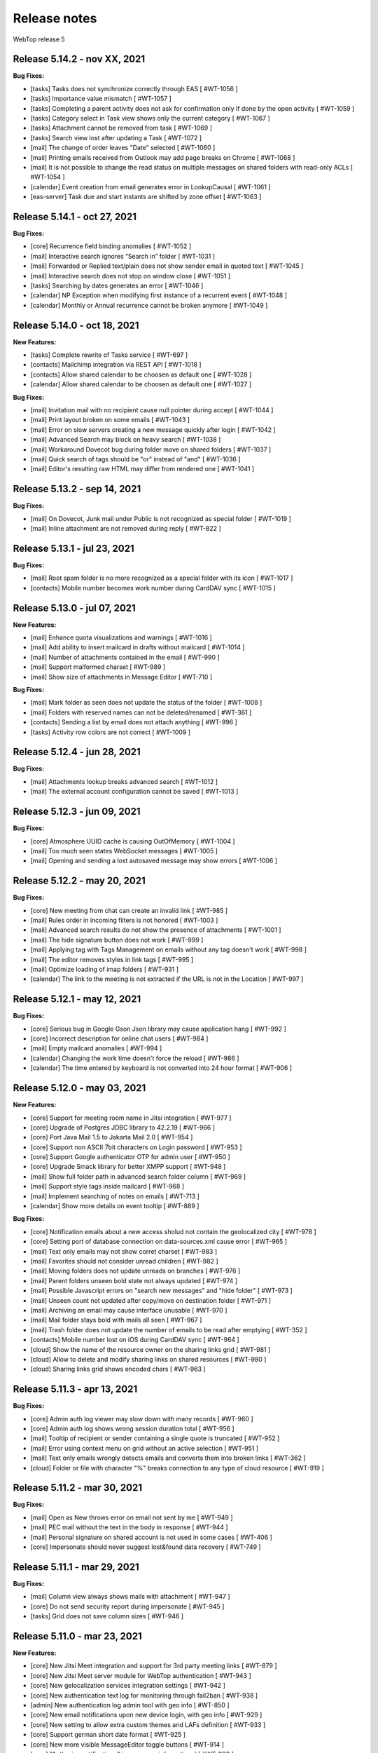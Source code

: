 =============
Release notes
=============

WebTop release 5

Release 5.14.2 - nov XX, 2021
-----------------------------

**Bug Fixes:**

- [tasks] Tasks does not synchronize correctly through EAS [ #WT-1056 ]
- [tasks] Importance value mismatch [ #WT-1057 ]
- [tasks] Completing a parent activity does not ask for confirmation only if done by the open activity [ #WT-1059 ]
- [tasks] Category select in Task view shows only the current category [ #WT-1067 ]
- [tasks] Attachment cannot be removed from task [ #WT-1069 ]
- [tasks] Search view lost after updating a Task [ #WT-1072 ]
- [mail] The change of order leaves "Date" selected [ #WT-1060 ]
- [mail] Printing emails received from Outlook may add page breaks on Chrome [ #WT-1068 ]
- [mail] It is not possible to change the read status on multiple messages on shared folders with read-only ACLs [ #WT-1054 ]
- [calendar] Event creation from email generates error in LookupCausal [ #WT-1061 ]
- [eas-server] Task due and start instants are shifted by zone offset [ #WT-1063 ]

Release 5.14.1 - oct 27, 2021
-----------------------------

**Bug Fixes:**

- [core] Recurrence field binding anomalies [ #WT-1052 ]
- [mail] Interactive search ignores “Search in” folder [ #WT-1031 ]
- [mail] Forwarded or Replied text/plain does not show sender email in quoted text [ #WT-1045 ]
- [mail] Interactive search does not stop on window close [ #WT-1051 ]
- [tasks] Searching by dates generates an error [ #WT-1046 ]
- [calendar] NP Exception when modifying first instance of a recurrent event [ #WT-1048 ]
- [calendar] Monthly or Annual recurrence cannot be broken anymore [ #WT-1049 ]

Release 5.14.0 - oct 18, 2021
-----------------------------

**New Features:**

- [tasks] Complete rewrite of Tasks service [ #WT-697 ]
- [contacts] Mailchimp integration via REST API [ #WT-1018 ]
- [contacts] Allow shared calendar to be choosen as default one [ #WT-1028 ]
- [calendar] Allow shared calendar to be choosen as default one [ #WT-1027 ]

**Bug Fixes:**

- [mail] Invitation mail with no recipient cause null pointer during accept [ #WT-1044 ]
- [mail] Print layout broken on some emails [ #WT-1043 ]
- [mail] Error on slow servers creating a new message quickly after login [ #WT-1042 ]
- [mail] Advanced Search may block on heavy search [ #WT-1038 ]
- [mail] Workaround Dovecot bug during folder move on shared folders [ #WT-1037 ]
- [mail] Quick search of tags should be "or" instead of "and" [ #WT-1036 ]
- [mail] Editor's resulting raw HTML may differ from rendered one [ #WT-1041 ]

Release 5.13.2 - sep 14, 2021
-----------------------------

**Bug Fixes:**

- [mail] On Dovecot, Junk mail under Public is not recognized as special folder [ #WT-1019 ]
- [mail] Inline attachment are not removed during reply [ #WT-822 ]

Release 5.13.1 - jul 23, 2021
-----------------------------

**Bug Fixes:**

- [mail] Root spam folder is no more recognized as a special folder with its icon [ #WT-1017 ]
- [contacts] Mobile number becomes work number during CardDAV sync [ #WT-1015 ]

Release 5.13.0 - jul 07, 2021
-----------------------------

**New Features:**

- [mail] Enhance quota visualizations and warnings [ #WT-1016 ]
- [mail] Add ability to insert mailcard in drafts without mailcard [ #WT-1014 ]
- [mail] Number of attachments contained in the email [ #WT-990 ]
- [mail] Support malformed charset [ #WT-989 ]
- [mail] Show size of attachments in Message Editor [ #WT-710 ]

**Bug Fixes:**

- [mail] Mark folder as seen does not update the status of the folder [ #WT-1008 ]
- [mail] Folders with reserved names can not be deleted/renamed [ #WT-361 ]
- [contacts] Sending a list by email does not attach anything [ #WT-996 ]
- [tasks] Activity row colors are not correct [ #WT-1009 ]

Release 5.12.4 - jun 28, 2021
-----------------------------

**Bug Fixes:**

- [mail] Attachments lookup breaks advanced search [ #WT-1012 ]
- [mail] The external account configuration cannot be saved [ #WT-1013 ]

Release 5.12.3 - jun 09, 2021
-----------------------------

**Bug Fixes:**

- [core] Atmosphere UUID cache is causing OutOfMemory [ #WT-1004 ]
- [mail] Too much seen states WebSocket messages [ #WT-1005 ]
- [mail] Opening and sending a lost autosaved message may show errors [ #WT-1006 ]

Release 5.12.2 - may 20, 2021
-----------------------------

**Bug Fixes:**

- [core] New meeting from chat can create an invalid link [ #WT-985 ]
- [mail] Rules order in incoming filters is not honored [ #WT-1003 ]
- [mail] Advanced search results do not show the presence of attachments [ #WT-1001 ]
- [mail] The hide signature button does not work [ #WT-999 ]
- [mail] Applying tag with Tags Management on emails without any tag doesn't work [ #WT-998 ]
- [mail] The editor removes styles in link tags [ #WT-995 ]
- [mail] Optimize loading of imap folders [ #WT-931 ]
- [calendar] The link to the meeting is not extracted if the URL is not in the Location [ #WT-997 ]

Release 5.12.1 - may 12, 2021
-----------------------------

**Bug Fixes:**

- [core] Serious bug in Google Gson Json library may cause application hang [ #WT-992 ]
- [core] Incorrect description for online chat users [ #WT-984 ]
- [mail] Empty mailcard anomalies [ #WT-994 ]
- [calendar] Changing the work time doesn't force the reload [ #WT-986 ]
- [calendar] The time entered by keyboard is not converted into 24 hour format [ #WT-906 ]

Release 5.12.0 - may 03, 2021
-----------------------------

**New Features:**

- [core] Support for meeting room name in Jitsi integration [ #WT-977 ]
- [core] Upgrade of Postgres JDBC library to 42.2.19 [ #WT-966 ]
- [core] Port Java Mail 1.5 to Jakarta Mail 2.0 [ #WT-954 ]
- [core] Support non ASCII 7bit characters on Login password [ #WT-953 ]
- [core] Support Google authenticator OTP for admin user [ #WT-950 ]
- [core] Upgrade Smack library for better XMPP support [ #WT-948 ]
- [mail] Show full folder path in advanced search folder column [ #WT-969 ]
- [mail] Support style tags inside mailcard [ #WT-968 ]
- [mail] Implement searching of notes on emails [ #WT-713 ]
- [calendar] Show more details on event tooltip [ #WT-889 ]

**Bug Fixes:**

- [core] Notification emails about a new access sholud not contain the geolocalized city [ #WT-978 ]
- [core] Setting port of database connection on data-sources.xml cause error [ #WT-965 ]
- [mail] Text only emails may not show corret charset [ #WT-983 ]
- [mail] Favorites should not consider unread children [ #WT-982 ]
- [mail] Moving folders does not update unreads on branches [ #WT-976 ]
- [mail] Parent folders unseen bold state not always updated [ #WT-974 ]
- [mail] Possible Javascript errors on "search new messages" and "hide folder" [ #WT-973 ]
- [mail] Unseen count not updated after copy/move on destination folder [ #WT-971 ]
- [mail] Archiving an email may cause interface unusable [ #WT-970 ]
- [mail] Mail folder stays bold with mails all seen [ #WT-967 ]
- [mail] Trash folder does not update the number of emails to be read after emptying [ #WT-352 ]
- [contacts] Mobile number lost on iOS during CardDAV sync [ #WT-964 ]
- [cloud] Show the name of the resource owner on the sharing links grid [ #WT-981 ]
- [cloud] Allow to delete and modify sharing links on shared resources [ #WT-980 ]
- [cloud] Sharing links grid shows encoded chars [ #WT-963 ]

Release 5.11.3 - apr 13, 2021
-----------------------------

**Bug Fixes:**

- [core] Admin auth log viewer may slow down with many records [ #WT-960 ]
- [core] Admin auth log shows wrong session duration total [ #WT-956 ]
- [mail] Tooltip of recipient or sender containing a single quote is truncated [ #WT-952 ]
- [mail] Error using context menu on grid without an active selection [ #WT-951 ]
- [mail] Text only emails wrongly detects emails and converts them into broken links [ #WT-362 ]
- [cloud] Folder or file with character "%" breaks connection to any type of cloud resource [ #WT-919 ]

Release 5.11.2 - mar 30, 2021
-----------------------------

**Bug Fixes:**

- [mail] Open as New throws error on email not sent by me [ #WT-949 ]
- [mail] PEC mail without the text in the body in response [ #WT-944 ]
- [mail] Personal signature on shared account is not used in some cases [ #WT-406 ]
- [core] Impersonate should never suggest lost&found data recovery [ #WT-749 ]

Release 5.11.1 - mar 29, 2021
-----------------------------

**Bug Fixes:**

- [mail] Column view always shows mails with attachment [ #WT-947 ]
- [core] Do not send security report during impersonate [ #WT-945 ]
- [tasks] Grid does not save column sizes [ #WT-946 ]

Release 5.11.0 - mar 23, 2021
-----------------------------

**New Features:**

- [core] New Jitsi Meet integration and support for 3rd party meeting links [ #WT-879 ]
- [core] New Jitsi Meet server module for WebTop authentication [ #WT-943 ]
- [core] New gelocalization services integration settings [ #WT-942 ]
- [core] New authentication text log for monitoring through fail2ban [ #WT-938 ]
- [admin] New authentication log admin tool with geo info [ #WT-850 ]
- [core] New email notifications upon new device login, with geo info [ #WT-929 ]
- [core] New setting to allow extra custom themes and LAFs definition [ #WT-933 ]
- [core] Support german short date format [ #WT-925 ]
- [core] New more visible MessageEditor toggle buttons [ #WT-914 ]
- [core] "Authorize notifications" is now more informational [ #WT-908 ]
- [core] New password policy options for WebTop managed domains [ #WT-898 ]
- [core] OTP mail template is now more responsive [ #WT-887 ]
- [calendar] New user setting to set grid increment to 15 minutes [ #WT-888 ]
- [mail] Grid JSON normalization for forthcoming ExtJS upgrade [ #WT-839 ]
- [mail] New better auto height of images on message view [ #WT-937 ]
- [contacts] New facility for import debugging [ #WT-909 ]

Release 5.10.5 - mar 09, 2021
-----------------------------

**Bug Fixes:**

- [core] TinyMCE html editor upgrade, to solve known issues [ #WT-939 ]
- [mail] In-mail long links are not word-wrapped properly [ #WT-936 ]

Release 5.10.4 - feb 25, 2021
-----------------------------

**Bug Fixes:**

- [mail] Mail badly packaged by an old client may not show text during forward [ #WT-923 ]
- [mail] Support old content type "application/x-pkcs7-signature" [ #WT-924 ]
- [mail] Focus sometimes is not in the right field when opening new message [ #WT-924 ]
- [mail] A forwarded email from a GMail email with attached images, may not show the attach icon [ #WT-928 ]
- [calendar] Organizer is overwritten [ #WT-927 ]

Release 5.10.3 - feb 18, 2021
-----------------------------

**Bug Fixes:**

- [mail] Workaround bugged parts with missing encoding also during forward or reply [ #WT-911 ]
- [mail] Forwarding an email with attached eml multiplies attached files [ #WT-915 ]
- [mail] Sent message's mailcard does not reflect choosen identity [ #WT-916 ]
- [mail] Links on email views always have same target tab/window [ #WT-917 ]
- [mail] Opening and saving draft from live autosaved copy may cause a JavaMail bug to delete wrong draft [ #WT-922 ]

Release 5.10.2 - feb 02, 2021
-----------------------------

**Bug Fixes:**

- [mail] Missing default folder in settings causes problems to mail interface [ #WT-907 ]
- [mail] Mailcards linked to personal identities do not show the values of the variables [ #WT-904 ]
- [mail] Forwarding text only message may contain missing text parts [ #WT-901 ]
- [mail] PEC message not set as seen when opened [ #WT-885 ]
- [mail] Shrinking width of browser horizontally may let grid disappear giving all space to message view [ #WT-863 ]
- [mail] Character encoding of text parts is not always correct [ #WT-841 ]
- [cloud] Unable to download files from cloud public folder link [ #WT-905 ]

Release 5.10.1 - jan 25, 2021
-----------------------------

**Bug Fixes:**

- [core] Page is not reloaded after personal info changes [ #WT-834 ]
- [core] Access via OTP returns blank page under some conditions [ #WT-796 ]
- [core] Zip attachment causes "BAD HEADER SECTION" [ #WT-886 ]
- [calendar] Missing some recurring instances in weekly view [ #WT-876 ]
- [calendar] Missing background colors on events cell [ #WT-844 ]
- [calendar] Shared calendars are not sorted by calendar name [ #WT-890 ]
- [contacts] Shared categories are not sorted by name [ #WT-891 ]
- [mail] It is not possible to save identity mailcards via admin panel [ #WT-903 ]
- [mail] Searching for recipients does not in clude cc or ccn [ #WT-894 ]
- [mail] Recipients with displayname containing apices in the middle are wrongly broken generating an additional wrong recipient [ #WT-902 ]
- [mail] In the event of problem saving on shared accounts, the mail is sent but is not saved anywhere [ #WT-900 ]
- [mail] An empty mailcard is not switched by changing identity [ #WT-899 ]
- [mail] Missing label on Save All button [ #WT-897 ]
- [mail] Incorrect labels management on tag menus [ #WT-896 ]

Release 5.10.0 - dec 15, 2020
-----------------------------

**New Features:**

- [core] Bump commons-configuration dependency [ #WT-849 ]
- [core] Complete logging management allowing overrides [ #WT-847 ]
- [core] New HTML Editor [ #WT-724 ]
- [core] Add setting to disable the automatic search for internal users mail [ #WT-884 ]
- [mail] Don't show empty rectangles without mailcards [ #WT-785 ]
- [mail] Menu are not responsive [ #WT-820 ]
- [mail] Add user option to always show time on email grid as well [ #WT-877 ]
- [cloud] QR code generation on a link folder is not supported [ #WT-878 ]

Release 5.9.5 - nov 19, 2020
----------------------------

**Bug Fixes:**

- [cloud] Error accessing Nextcloud resources [ #WT-629 ]
- [cloud] cloud service not initialized for usernames that contain the _ character [ #WT-852 ]
- [mail] Mails containing tables with height 100% may not be correctly displayed [ #WT-857 ]
- [mail] Compose: generic error on UI after some time [ #WT-859 ]
- [mail] Sending scheduled mail from shared accounts does not work [ #WT-860 ]
- [mail] Mails with inline text or html content shows attachment icon [ #WT-861 ]
- [mail] Eml attachements may cause broken headers on rspamd [ #WT-864 ]
- [mail] Forwarded message should containt reference headers as for replies [ #WT-865 ]
- [mail] The text/plain part of an html email may have missing content [ #WT-866 ]
- [mail] Message send should support ajax special timeout [ #WT-867 ]
- [mail] Long ajax timeout for possibly long operations [ #WT-869 ]
- [calendar] Adding a calendar on a shared resource is not shown after save [ #WT-870 ]
- [contacts] Adding a category on a shared resource is not shown after save [ #WT-871 ]
- [tasks] Adding a category on a shared resource is not shown after save [ #WT-872 ]
- [mail] Shift+delete should delete an email permanently [ #WT-873 ]
- [mail] Dragging from shared special folders to main account special folders keeps mails in shared account [ #WT-875 ]

Release 5.9.4 - oct 08, 2020
----------------------------

**Bug Fixes:**

- [core] Blank page shown on public areas [ #WT-846 ]
- [core] Missing unicode equivalents in .properties i18n files [ #WT-843 ]
- [core] Custom fields visibility limit not satisfied [ #WT-848 ]
- [mail] Missing support to sieve impersonate (no vmail) [ #WT-845 ]

Release 5.9.3 - sep 15, 2020
----------------------------

**Bug Fixes:**

- [core] Custom login image broken if FQDN for auth differs from the one used to reach webapp [ #WT-832 ]
- [core] Massive notification of autosave data [ #WT-842 ]
- [mail] After login some tree folders cannot be opened [ #WT-374 ]
- [mail] Do not save contact lists in automatic recipients [ #WT-290 ]
- [mail] Special folders should show unseen states [ #WT-840 ]
- [mail] Sending mail to a list does not work if the name contains the character ":" [ #WT-838 ]
- [contacts] Never allow use of logically deleted lists [ #WT-581 ]
- [calendar] Invitation mail is not sent to any invitee [ #WT-835 ]

Release 5.9.2 - sep 01, 2020
----------------------------

**Bug Fixes:**

- [mail] Flags label are not valued in advanced search [ #WT-805 ]
- [mail] Downloading attachments in zip format does not open on OSX [ #WT-811 ]
- [mail] The print preview of an email does not open [ #WT-814 ]
- [mail] False positive word detection attached in text-only mode [ #WT-815 ]
- [mail] Advanced search with multiple condition returns an unexpected result [ #WT-821 ]
- [mail] Unencoded labels in the audit window [ #WT-830 ]
- [calendar] Click + CTRL on event hides changes to the text [ #WT-762 ]
- [calendar] Deleting recurrence events cause errors [ #WT-806 ]

Release 5.9.1 - aug 10, 2020
----------------------------

**Bug Fixes:**

- [core] Existing labels duplicated on first login post upgrade [ #WT-823 ]
- [core] Custom login image is no longer displayed [ #WT-824 ]
- [core] Unable to delete private tag [ #WT-825 ]
- [mail] Advanced options sometimes breaks UI [ #WT-826 ]
- [mail] Special folders unseen count not always honouring unchecked "search new messages" [ #WT-828 ]

Release 5.9.0 - jul 30, 2020
----------------------------

**New Features:**

- [core] Display confirmation message on close (browse/tab) [ #WT-23 ]
- [core] Implement tags [ #WT-693 ]
- [core] Implement custom fields [ #WT-31 ]
- [core] Calendar: provide a better layout logic [ #WT-680 ]
- [core] All notified reminders should all be selected [ #WT-476 ]
- [core] Provide wider color palette [ #WT-780 ]
- [core] Simplify management deprecating core-db project [ #WT-46 ]
- [contacts] Move grouping "Contact list" in the multiple search window [ #WT-801 ]
- [mail] Reactivate external imap accounts [ #WT-698 ]
- [mail] Special folders unseen count management [ #WT-214 ]

**Bug Fixes:**

- [core] Push messages are lost when user session is not active [ #WT-777 ]

Release 5.8.5 - may 27, 2020
----------------------------

**New Features:**

- [cloud] Generate, print or save the QR Code to share a file in few clicks [ #WT-799 ]
- [cloud] When uploading same file, manage overwrite or rename [ #WT-803 ]

**Bug Fixes:**

- [core] Unable to start subsequent parallel deployed webapp for clash of new joda time JVM system properties [ #WT-800 ]

Release 5.8.4 - may 08, 2020
----------------------------

**Bug Fixes:**

- [mail] Receipt email user language not honoured [ #WT-407 ]
- [mail] Message view with large images should try to layout without scrollbars [ #WT-794 ]
- [mail] Invite email with description containing links (e.g. MS Teams) may not work [ #WT-784 ]
- [mail] Error after logging in with favorite folders linked to shared accounts [ #WT-783 ]
- [mail] Sorting by state loses sorting by date in some cases [ #WT-778 ]
- [mail] Missing label in a field for advanced search [ #WT-744 ]
- [mail] False deletion of a subfolder of a public folder [ #WT-382 ]
- [mail] The ">" character in the Display name generates an error [ #WT-261 ]
- [mail] With the plain text the focus always ends at the end of the text [ #WT-256 ]
- [mail] The dots at the bottom of the list of recipients do not expand the list [ #WT-252 ]
- [mail] Ldap/AD auth should allow for imap/smtp authentication without domain [ #WT-790 ]
- [mail] Possible bug with imap backends not supporting combining diacritical marks in file names [ #WT-793 ]
- [calendar] Accepted invitation does not create event on the default calendar [ #WT-767 ]
- [calendar] Breaking the 1st instance of recurring event generates an UI error [ #WT-520 ]
- [contacts] Missing DisplayName in contacts import [ #WT-792 ]
- [contacts] The value entered in the company field is not saved [ #WT-789 ]
- [tasks] Missing icon in home page tasks summary [ #WT-782 ]
- [cloud] Single file download via link creates an incorrect file [ #WT-764 ]

Release 5.8.3 - mar 09, 2020
----------------------------

**Bug Fixes:**

- [mail] Attach words detection may get false positive during reply [ #WT-776 ]
- [mail] Mail with attachments misplaced in multipart/alternative are not showed [ #WT-774 ]
- [mail] Regression: failed to send mail with images resized in the mailcard [ #WT-773 ]
- [mail] Sharing the root does not show previous shares [ #WT-760 ]

Release 5.8.2 - mar 04, 2020
----------------------------

**Bug Fixes:**

- [mail] Mails with preformatted text do not print correctly [ #WT-757 ]
- [mail] View of message with large images does not show scrollbar [ #WT-758 ]
- [mail] Use mailcard button fails when signature disabled on reply [ #WT-759 ]
- [mail] Cannot send email in old browsers on old systems [ #WT-768 ]
- [mail] View-option for flagged emails should list messages in ASC order [ #WT-768 ]
- [mail] Avoid sending receipts multiple times [ #WT-771 ]
- [mail] Sorting by attachment doesn't work correctly [ #WT-772 ]
- [calendar] Privacy status public/private in DAV sync is not supported [ #WT-770 ]

Release 5.8.1 - feb 14, 2020
----------------------------

**Bug Fixes:**

- [core] Prevent WebTop's pages indexing by crawlers [ #WT-745 ]
- [core] Build process is broken [ #WT-748 ]
- [mail] PEC special preview may fail on some pec message [ #WT-282 ]
- [mail] Missing icon open mail window [ #WT-344 ]
- [tasks] Internal href value is not filled with default value [ #WT-747 ]
- [tasks] New task added on apple device is not synchronized with EAS [ #WT-746 ]

Release 5.8.0 - jan 13, 2020
----------------------------

**New Features:**

- [core] Make logback configuration more smart, enabling customers modifications [ #WTCORE-94 ]
- [core] Complete review of Atmosphere component [ #WTCORE-96 ]
- [mail] Detect missing attachment on send [ #WTMAIL-246 ]
- [mail] Highlight searched keywords [ #WTMAIL-249 ]
- [mail] Search new messages and Web notifications on Favorite folders	 [ #WTMAIL-252 ]
- [mail] Customize description of incoming sharing root [ #WTMAIL-260 ]
- [mail] Move the preview mover button to a dedicated menu [ #WTMAIL-280 ]
- [mail] Add readStatus and flags support view options menu [ #WTMAIL-281 ]
- [mail] Add option to use or not mailcard on a new email [ #WTMAIL-284 ]
- [mail] Paste from contact list to email recipients [ #WTMAIL-285 ]
- [mail] Menu for account root to manage sharing of all account [ #WTMAIL-288 ]
- [mail] Add support to eml (message mime) attachment in forward [ #WTMAIL-323 ]
- [contacts] Add the default grouping choice [ #WT-568 ]
- [contacts] Changing the owner does not show the category of a shared resource [ #WTCONTACTS-39 ]
- [contacts] Add control on contacts that cannot be synchronized with DAV [ #WTCONTACTS-45 ]
- [contacts] Add function and department into contacts search [ #WTCONTACTS-48 ]
- [contacts] Highlight searched keyword [ #WTCONTACTS-49 ]
- [contacts] Add address and notes into contacts search [ #WTCONTACTS-50 ]
- [calendar] Changing the owner does not show the category of a shared resource [ #WTCALENDAR-72 ]
- [calendar] Auto-update start/end in a better way [ #WTCALENDAR-75 ]
- [calendar] Highlight searched keyword [ #WTCALENDAR-94 ]
- [tasks] Changing the owner does not show the category of a shared resource [ #WTTASKS-11 ]
- [tasks] New unified search tool [ #WTTASKS-12 ]
- [tasks] Highlight searched keyword [ #WTTASKS-13 ]
- [eas-server] Add support to specialUsers in log management [ #WTEASSRV-18 ]

**Bug Fixes:**

- [calendar] CalDav: Adding imported event from invitation should not send a new notification [ #WTCALENDAR-109 ]
- [calendar] Private events are synchronized and shown when shared [ #WTCALENDAR-82 ]

Release 5.7.7 - dec 19, 2019
----------------------------

**Bug Fixes:**

- [calendar] All-day recurring event does not show the first event [ #WTCALENDAR-107 ]

Release 5.7.6 - dec 11, 2019
----------------------------

**Bug Fixes:**

- [mail] Mail with html part containing Content-ID header is shown as with attachment [ #WTMAIL-324 ]
- [core] Socket connections timeouts of JavaMail should not be infinite [ #WTCORE-104 ]
- [cloud] The icon on the Remove button is not shown [ #WTCLOUD-27 ]
- [cloud] Confirmation key does not appear complete on small screens [ #WTCLOUD-25 ]
- [calendar] Invitation message not in english [ #WTCALENDAR-104 ]
- [calendar] Recurring event generate interface error [ #WTCALENDAR-95 ]

Release 5.7.5 - nov 18, 2019
----------------------------

**Bug Fixes:**

- [mail] Strange behaviour of interactive search filter dialogs [ #WTMAIL-309 ]
- [mail] Links with mailto containing encoded characters are not decoded in new mail [ #WTMAIL-307 ]
- [mail] Importing an external invitation fails in some cases [ #WTMAIL-306 ]
- [mail] Mail with attachment referenced from html shows the paper clip [ #WTMAIL-305 ]
- [mail] The condition is not saved in the inbox filter [ #WTMAIL-300 ]
- [mail] Filtering rules in interactive search do not work [ #WTMAIL-231 ]
- [cloud] File names with the ":" character in Google Drive generate an error [ #WTCLOUD-26 ]
- [calendar] Import should disarm or ignore past alarms [ #WTCALENDAR-93 ]
- [calendar] Import should keep first valid VALARM [ #WTCALENDAR-92 ]
- [calendar] Recurring all-day events longer than a week are not shown correctly [ #WTCALENDAR-91 ]
- [calendar] Event cannot be synchronized in some iphone devices [ #WTCALENDAR-90 ]

Release 5.7.4 - oct 30, 2019
----------------------------

**Bug Fixes:**

- [core] Some timezone IDs are not supported [ #WTCORE-97 ]
- [mail] Some email addresses are not found during the recipient's auto-completion phase [ #WTMAIL-303 ]
- [mail] Folder with unseen messages in FF is not displayed in bold [ #WTMAIL-302 ]
- [mail] Some inline attachments should still be seen as attachments [ #WTMAIL-301 ]
- [mail] The number of emails to read is not always updated [ #WTMAIL-299 ]
- [mail] Mail without attachment shows the paper clip [ #WTMAIL-298 ]
- [mail] Regression: failed to send mail with images resized in the mailcard [ #WTMAIL-297 ]
- [mail] The mail service does not start in the Tablet layout [ #WTMAIL-296 ]
- [mail] The color change of a custom label applies the label to the whole mailbox [ #WTMAIL-295 ]
- [mail] Truncated display of the mail message [ #WTMAIL-294 ]
- [mail] Opening draft does not consider saved sender [ #WTMAIL-293 ]
- [mail] With the compact view mode it does not show the memo icon [ #WTMAIL-290 ]
- [contacts] VCard writer should escape double-quotes [ #WTCONTACTS-46 ]
- [calendar] Reminders incorrectly synchronized with CalDAV and Apple devices [ #WTCALENDAR-89 ]
- [calendar] All-day events of several days with recurrence are not shown correctly [ #WTCALENDAR-87 ]
- [calendar] Initial date shift of a recurring event does not work properly [ #WTCALENDAR-86 ]
- [calendar] Importing a ics file from google causes java.lang.NullPointerException [ #WTCALENDAR-85 ]
- [calendar] Event notifications on internet calendars are replicated at each synchronization [ #WTCALENDAR-80 ]
- [dav-server] Contacts synchronization with Android removes the business role field [#WTDAVSRV-7]

Release 5.7.3 - sep 10, 2019
-----------------------------

**Bug Fixes:**

- [core] Changes to user settings from the admin panel are not propagated [ #WTCORE-63 ]
- [mail] Automatic conversion of text file attachments [ #WTMAIL-258 ]
- [mail] Interactive search does not work "open in Folder" button [ #WTMAIL-274 ]
- [mail] Possible leak during discconnect of external accounts [ #WTMAIL-277 ]
- [mail] Manage Tags does not open [ #WTMAIL-278 ]
- [mail] Missing icon on manage tags [ #WTMAIL-279 ]
- [mail] JavaScript error on mail on slow internet or browser breaks mail functionality [ #WTMAIL-282 ]
- [mail] When rename of folder fails, original folder is no more working correctly [ #WTMAIL-283 ]
- [contacts] ContactList: linked contact with missing firstname/lastname generates error [ #WTCONTACTS-44 ]
- [calendar] Events search result should not be filtered [ #WTCALENDAR-84 ]

Release 5.7.2 - aug 01, 2019
-------------------------------

**Bug Fixes:**

- [mail] Text of the email does not wrap the window down [ #WTMAIL-214 ]
- [mail] Preventing to flag/tag email from a shared read-only account [ #WTMAIL-227 ]
- [mail] The advanced search does not open if a favorite folder is selected [ #WTMAIL-240 ]
- [mail] Image for mailcard not converted if the name contains spaces [ #WTMAIL-250 ]
- [mail] Content editable in html mails should be filtered [ #WTMAIL-251 ]
- [mail] Moving IMAP folders requires a refresh [ #WTMAIL-256 ]
- [mail] Favorite folders from external accounts are not deleted [ #WTMAIL-261 ]
- [mail] Inverted mouse over labels [ #WTMAIL-262 ]
- [mail] Mail Home Portlet shows all Inbox messages [ #WTMAIL-263 ]
- [mail] Operations window does not take query parameter [ #WTMAIL-264 ]
- [mail] Mail Service cleanup during logout is not quickly garbaged [ #WTMAIL-265 ]
- [mail] The Manage Tags window does not close [ #WTMAIL-268 ]
- [mail] Mailcards are rendered with wrong line spacings [ #WTMAIL-269 ]
- [mail] Minimize imap objects for heavy loads [ #WTMAIL-270 ]
- [mail] Inbox in favorites causes serious leak [ #WTMAIL-273 ]
- [calendar] All-day events are displayed incorrectly [ #WTCALENDAR-76 ]
- [calendar] Weekly recurring event is displayed incorrectly [ #WTCALENDAR-77 ]
- [calendar] In some limit cases displayed events overlap on each other [ #WTCALENDAR-79 ]
- [calendar] Shared calendars are not updated on Apple devices with CalDAV [ #WTCALENDAR-83 ]
- [contacts] base64 values are not converted when importing from an LDIF file [ #WTCONTACTS-43 ]

**New Features:**

- [eas-server] Prevents the device from performing a full resync of data after transitioning to webtop-eas-server [ #WTEASSRV-17 ]
- [dav-server] Avoid NotAuthenticated critical exceptions in logs [ #WTDAVSRV-8 ]

Release 5.7.1 - jun 14, 2019
-----------------------------

**Bug Fixes:**

- [core] Usernames starting with a number in AD domain, are not allowed in admin interface [ #WTCORE-91 ]
- [core] Allow change password for writable ldap directory users marked as "Not in WebTop" [ #WTCORE-89 ]
- [core] Add method to activate js debug mode using browser console[ #WTCORE-88 ]
- [mail] Mail filters cannot be saved [ #WTMAIL-254 ]
- [mail] Error managing external account grid [ #WTMAIL-255 ]
- [mail] Using addressbook, no recipients are shown without a name or surname [ WTMAIL-253 ]
- [contacts] Changing the "Show names by" setting does not reload the page [ #WTCONTACTS-42 ]

Release 5.7.0 - may 28, 2019
----------------------------

**Bug Fixes:**

- [core] After user autoCreation an error entry is traced [#WTCORE-86]
- [mail] Mail preview may break html5 content [#WTMAIL-237]
- [calendar] Event instance is lost when recurring event start is moved ahead [#WTCALENDAR-69]
- [calendar] Copying an event does not synchronize the original event via CalDAV [#WTCALENDAR-64]
- [calendar] Until date in recurring event is excluded from instances count [#WTCALENDAR-70]
- [calendar] The availability of the guest is not shown [#WTCALENDAR-74]
- [cloud] File download notification is not sent [#WTCLOUD-21]
- [cloud] Webdav server fails to list folders with special characters [#WTCLOUD-17]

**New Features:**

- [core] Faster login loading time [#WTCORE-85]
- [core] Implement the exclusion of all robots from the login page [#WTCORE-75]
- [mail] Mail grid compact view [#WTMAIL-248]
- [mail] Option to add unknown contacts [#WTMAIL-247]
- [mail] New unified search on emails [#WTMAIL-244]
- [mail] Inhibit selection of root nodes in tree [#WTMAIL-234]
- [mail] Show something on the message view when nothing is selected [#WTMAIL-233]
- [mail] External mail account management [#WTMAIL-232]
- [mail] Description of favorite [ #WTMAIL-257 ]
- [calendar] Provide a better hierarchical display of Calendars [#WTCALENDAR-62]
- [calendar] The reminder on calendar events is not synchronized [#WTCALENDAR-63]
- [calendar] Make logic insensitive to all-day events time convention (part1) [#WTCALENDAR-67]
- [calendar] New unified search tool [#WTCALENDAR-73]
- [calendar] Each shared schedule should always be activated and expanded by default [#WTCALENDAR-23]
- [contacts] Edit contact button in the preview window [#WTCONTACTS-31]
- [contacts] Provide a better hierarchical display of Categories [#WTCONTACTS-35]
- [contacts] Add display name field [#WTCONTACTS-37]
- [contacts] New unified search tool [#WTCONTACTS-41]
- [tasks] Transform the category chooser (during Move/Copy) into a tree [#WTTASKS-9]
- [tasks] Provide a better hierarchical display of Categories [#WTTASKS-7]
- [eas-server] Create better RRULE for android devices [#WTEASSRV-16]

Release 5.6.5 - may 27, 2019
----------------------------

**Bug Fixes:**

- [mail] Double clicking on an email, the seen flag is not changed with "Manual Seen" and "Seen on open" option enabled [#WTMAIL-245]

Release 5.6.4 - apr 19, 2019
------------------------------

**Bug Fixes:**

- [core] Chat audio/video conferencing does not work when ice servers are configured in globals [#WTCORE-84]
- [core] The what's new window is always shown after login [#WTCORE-77]
- [core] ZPush admin script output is not parsed correctly [#WTCORE-81]
- [mail] The scheduled notification email does not show the html content [#WTMAIL-242]
- [mail] Missing icon in scheduled emails [#WTMAIL-241]
- [mail] With no mailcard set, editor reacts insanely on first enter [#WTMAIL-239]
- [mail] In manual seen mode, unseen number decrease incorrectly [#WTMAIL-238]
- [mail] Mail preview may break html5 content [#WTMAIL-237]
- [mail] Mail drafts always become read when opened with manual seen set [#WTMAIL-236]
- [mail] The OK key of hidden folder recovery does not work [#WTMAIL-220]
- [mail] PDF attachments sent with add-ons do not open in view [#WTMAIL-100]
- [calendar] Broken recurrences are not synchronized correctly with EAS and DAV [#WTCALENDAR-59]
- [calendar] Sync customization on shared calendar is not honored [#WTCALENDAR-65]
- [contacts] Values from some fields can not be deleted  [#WTCONTACTS-34]
- [contacts] Sync customization on shared category is not honored [#WTCONTACTS-36]
- [tasks] DB error when inserting a new task [#WTTASKS-10]
- [tasks] Sync customization on shared category is not honored [#WTTASKS-8]
- [eas-server] Folders are duplicated after upgrade [#WTEASSRV-10]
- [eas-server] Events are not editable in Android's Google Calendar if you have a customized email address [#WTEASSRV-11]
- [eas-server] Occasionally sync with Android devices is not done [#WTEASSRV-12]
- [eas-server] config.js not always found correctly [#WTEASSRV-13]
- [eas-server] All-day events created by the device after the upgrade are modified [#WTEASSRV-14]

Release 5.6.3 - mar 22, 2019
------------------------------

**Bug Fixes:**

- [core] Old launcher links setting format in globals may cause main interface problems [#WTCORE-79]

Release 5.6.2 - mar 13, 2019
------------------------------

**Bug Fixes:**

- [core] Missing db namespace in init-data-core.sql [#WTCORE-76]

Release 5.6.1 - mar 07, 2019
------------------------------

**Bug Fixes:**

- [mail] Order by Status or Priority then by descending date [#WTMAIL-229]
- [mail] Forwarding mails with multiple bodies (e.g. Italian PEC) misses parts [#WTMAIL-228]
- [mail] Using Firefox and plain text the interface crashes [#WTMAIL-221]

Release 5.6.0 - feb 28, 2019
---------------------------------

**Bug Fixes:**

- [core] Error removing domain settings [#WTCORE-72]
- [core] Automatic recipients cannot be deleted if they contain accented characters [#WTCORE-74]
- [mail] Failed to send mail with images resized in the mailcard [#WTMAIL-224]
- [mail] Possible timeouts and errors during scheduled mails check [#WTMAIL-223]
- [mail] Add failure message when try to flag/tag a read-only shared account [#WTMAIL-219]
- [mail] Mail with special characters in the object can not be saved [#WTMAIL-217]
- [mail] Some threads are not grouped correctly [#WTMAIL-154]
- [mail] In some cases the mail of the organizer is not detected even if present in the attached .ics file [#WTMAIL-141]
- [cloud] It is not possible to rename files with extension [#WTCLOUD-20]

**New Features:**

- [core] Add a management view for launcher links [#WTCORE-70]
- [mail] PEC View [#WTMAIL-226]
- [mail] Import contact from vcf attachment [#WTMAIL-225]
- [cloud] Download complete folder as a zip file [#WTCLOUD-19]
- [eas-server] Brand new ActiveSync Server, full rewrite of the old webtop-zpush [#WTEASSRV-7]
- [dav-server] Align config.js and API clients as the EAS server (see dav-server docs) [#WTDAVSRV-5]

Release 5.5.3 - feb 19, 2019
---------------------------------

**Bug Fixes:**

- [mail] From the admin panel the domain mailcard is not editable [#WTMAIL-222]

Release 5.5.2 - feb 8, 2019
---------------------------------

**Bug Fixes:**

- [mail] Sending email sometimes shows error on "closed folder" [#673]

Release 5.5.1 - jan 30, 2019
---------------------------------

**New Features:**

- [core] Add setting to hide auto-suggested recipient in lookups (see :ref:`system-settings-section`) [#645]
- [core] Reset two-factor authentication (OTP) from admin [#360]
- [mail] Add subject customization in auto-responder [#646]
- [mail] Add support to DnD attachments between message preview to cloud [#639]
- [mail] Save an attachment from an email directly to your personal cloud [#329]
- [mail] Edit subject of a mail and save it. A specific setting is needed to enable this functionality, see :ref:`mail-settings-section` [#297]
- [mail] Remember search field by folder [#205]
- [calendar] Show day name in first column of weekly view [#650]
- [contacts] Add support to multiselect when moving or copying contacts [#623]

**Bug Fixes:**

- [core] Sometimes log file is not written (startup configuration needs to be updated here, please see :ref:`configuration-logging-section`) [#661]
- [core] Click on email in the body does not pick up email address [#654]
- [core] Upgrade plupload to avoid WRONG_FORMAT error [#565]
- [core] Some upload button/item no longer work with the upgraded plupload [#665]
- [core] Some fileType icons are missing [#663]
- [core] Key translation error on postpone reminder [#660]
- [mail] Mails created with feature [#629] turned on may not work properly on Apple Mail [#664]
- [mail] The delete button does not work by opening the email [#664]
- [mail] Hide unneeded date columns in message grid header options [#659]
- [mail] Check mailcard permissions server side during write [#658]
- [mail] Advanced search on folders other than INBOX goes wrong [#656]
- [mail] Deleting/Renaming a folder set as favorite causes a UI error [#655]
- [mail] Clicking on web notification of a new mail does not refresh the inbox and cause javascript error [#648]
- [mail] Broken inline images on "Forward" or "Open as new message" [#643]
- [mail] Match unconditionally option in filters (incoming) doesn't require rules [#600]
- [contacts] List element with linked contact may throw null pointer exception on open [#642]
- [tasks] It is not possible to copy tasks from one category to another [#623]
- [cloud] Creating folders with the character : in the name you no longer access your personal cloud [#479]

Release 5.5.0 - nov 30, 2018
---------------------------------

**New Features:**

- [mail] Request to save drafts by closing an uncompleted email [ #247 ]
- [mail] Add support to multiline text when using reject action in filter actions[ #601 ]
- [mail] Customize color of todays messages[ #604 ]
- [mail] Add start/end dates and days on vacation filter [ #611 ]
- [mail] Option to transform resource links to inline attachment (e.g. card images) [ #629 ]
- [mail] External archiving management [ #635 ]
- [dav-server] Add support to shared resources synchronization [ #507 ]
- [core] Customize font list available to the html editor [ #610 ]
- [contacts] Restyling: infinite grid, initials, modern grouping, preview pane [ #622 ]
- [cloud] Drag & Drop files from cloud to email message [ #386 ]
- [calendar] Improve invitation behaviour [ #595 ]
- [calendar] Allow recurring event start date modification [ #596 ]

**Bug Fixes:**

- [mail] It is not possible to rename subfolders in case of alternative root [#634]
- [mail] Opening more than one new message and sending may delete only one of the automatic drafts [#637]

Release 5.4.5 - nov 21, 2018
---------------------------------

**Bug Fixes:**

- [calendar] Through DAV is not possible to make invitations on events [#627]

Release 5.4.4 - nov 20, 2018
---------------------------------

**Bug Fixes:**

- [mail] Bulleted list lost by forwarding the mail [ #613 ]
- [mail] Image inserted in the body of the email are not always shown [ #614 ]
- [mail] Mails with wrong html may cut parts of text away [ #615 ]
- [mail] Replying to an email, inline images are lost [ #616 ]
- [mail] Events in scheduler display are not grouped by calendar [ #620 ]
- [mail] Inline cids generated as filenames may duplicate during fwds/replies [ #625 ]
- [mail] Replies do not retain possible original html styles and or inner bodies [ #626 ]

Release 5.4.3 - nov 2, 2018
---------------------------------

**Bug Fixes:**

- [mail] Insert file image produces broken image [ #612 ]
- [mail] Advanced search problem with columns after subject [ #607 ]

Release 5.4.2 - oct 24, 2018
---------------------------------

**New Features:**

- [mail] Avoid removing recipients equal to my identities during ReplyToAll [ #603 ]

**Bug Fixes:**

- [contacts] Contacts list virtual address is not expanded anymore [ #602 ]
- [contacts] The search result is not updated by deleting the key [ #591 ]

Release 5.4.1 - oct 12, 2018
---------------------------------

**New Features:**

- [calendar] Add support to reminder for recurring events [ #590 ]

**Bug Fixes:**

- [mail] Alternate root doesn't work correctly [ #597 ]
- [calendar] Sometimes recurring modification is applied on wrong target[ #594 ]
- [core] The account email settings can not be changed from the admin panel [ #593 ]
- [core] Error in identity management via admin panel [ #592 ]
- [mail] No message list when quota command is not supported by imap server [ #587 ]
- [calendar] DB integrity error when inserting an event from CalDAV server [ #586 ]

Release 5.4.0 - oct 2, 2018
-------------------------------

**New Features:**

- [mail] Show quota for mailbox [ #574 ]
- [core] Optimized layout for tablet experience. See :ref:`other-tablet-section` [ #571 ]
- [calendar] Add attachments support on Events [ #558 ]
- [contacts] Add attachments support on Contacts [ #557 ]
- [tasks] Add attachments support on Tasks [ #556 ]
- [core] OnlyOffice integration. See :ref:`doc-server-section` [ #550 ]
- [mail] OnlyOffice integration support on attachments [ #552 ]
- [cloud] OnlyOffice integration support on office files [ #551 ]
- [mail] Manual seen with option to set seen on open [ #546 ]
- [calendar] Global setting to disable statistic fields on event window. See :ref:`calendar-event-settings-section` [ #545 ]
- [contacts] Contact list link to contacts [ #542 ]
- [contacts] Add contacts to existing list [ #540 ]
- [core] Add setting for ajax special timeout [ #581 ]
- [mail] Use core setting "ajax.specialtimeout" for message grid listing [ #582 ]
- [mail] Multi search filter on column attachment [ #575 ]
- [mail] Mantain multiple filter visibility upon folder change [ #572 ]
- [mail] Show hour instead of date in list when grouped by date [ #527 ]
- [calendar] Highlight the current time on the calendar with a line [ #320 ]

**Bug Fixes:**

- [core] Possible rare deadlock during attachment content-type recognition [ #583 ]
- [mail] TinyMCE editor does not select image on click [ #580 ]
- [mail] Public images can not be placed on the domain signature from the admin panel [ #579 ]
- [tasks] Cannot setup email reminders [ #578 ]
- [mail] Some mail with attachments do not show the attach icon on the grid [ #576 ]
- [mail] Quoted attributes in html mails may note correctly render [ #570 ]
- [mail] Workaround Dovecot bug during rename folder on shared folders [ #569 ]
- [mail] Junk mail displacement with shared accounts ends up in the wrong folder [ #562 ]
- [contacts] Setting key "default.category.sync" not honored [ #544 ]
- [calendar] Rendering issue if event dates fall on DST boundaries [ #543 ]
- [z-push] Events/Contacts added using EAS cannot be synchronized again using DAV [ #541 ]
- [calendar] The date corresponding to the DST is seen twice in the monthly calendar [ #503 ]
- [mail] Emoticons are not interpreted in the mail received from webtop [ #499 ]
- [calendar] The presence of overlapping events in a day imposes a width on other events [ #469 ]

Release 5.3.3 - sep 13, 2018
----------------------------------

**New Features:**

- [core] Add the ability to insert link buttons in launcher. See :ref:`system-settings-section` [ #564 ]

**Bug Fixes:**

- [mail] Bugfix 559 regression : new bug with multiple identities with same emails [ #566 ]
- [mail] Advanced search anywhere does not provide correct results [ #561 ]
- [core] TinyMCE editor applies blob conversion on inline images [ #560 ]

Release 5.3.2 - sep 7, 2018
---------------------------------

**Bug Fixes:**

- [mail] Firefox does not show the grid after login, with Crisp theme [ #549 ]
- [mail] Sent receipts are always saved in the Sent folder of the main user, also inside shared identities folders [ #559 ]

Release 5.3.1 - sep 5, 2018
---------------------------------

**Bug Fixes:**

- [mail] Some text/plain mails with non utf-8 charset may not display correctly [ #554 ]
- [mail] Sending or discarding a new message may sometime prompt errors [ #555 ]

Release 5.3.0 - jul 27, 2018
-----------------------------

**New Features:**

- [core] WebRTC Voice / Video call on chat. See :ref:`webrtc-settings-section` [ #501 ]
- [core] Improve chat UI [ #514 ]
- [core] New header toolbar layout (icons scale, centered searchbox, etc) [ #535 ]
- [core] New SMTP setting to support starttls and user authentication. See :ref:`smtp-settings-section` [ #537 ]
- [admin] Centralized user options management from admin panel. See :ref:`core-usersettings-section` [ #497 ]
- [mail] Favorites folder and management [ #495 ]
- [mail] Autosave on drafts folder [ #517 ]
- [mail] Add support to subject and body parameters in mailto urls clicked inside mail view [ #506 ]
- [mail] New option for no mailcard on reply or forward [ #525 ]
- [mail] Reorganize UI toolbars and buttons [ #534 ]
- [mail] Paste of emails from Excel column to Message Editor recipients [ #508 ]
- [calendar] Add "receive notification on external update" option on calendars [ #502 ]
- [calendar] Enable attendees management within recurring events [ #509 ]
- [calendar] Remote calendars auto-sync. See :ref:`calendar-remote-settings-section` [ #522 ]
- [contacts] Remote categories auto-sync. See :ref:`category-remote-settings-section` [ #523 ]
- [contacts] Contacts Import LDIF format [ #505 ]
- [contacts] SMS Send (Rest API SMSHosting e Twilio). See :ref:`SMS-settings-section` [ #528 ]
- [mattermost] New Mattermost integration service [ #533 ]

**Bug Fixes:**

- [core] LDAP CertificateException error on ojdk 1.8.0.181 [ #539 ]
- [mail] Possible heavy load on inboxes with ten thousands of unseen emails [ #538 ]
- [mail] Forwarding messages with attached eml doubles final attachments [ #532 ]
- [mail] Creating a main folder with name "root" causes the folders tree go crazy [ #510 ]
- [mail] Emails that contain images become already read [ #493 ]
- [mail] Labels with space in the name are not applied [ #484 ]
- [mail] The modification of a custom label is not applied to the emails [ #483 ]
- [cloud] Duplicate folders in the connected nextcloud resource [ #519 ]
- [cloud] Webdav folders are duplicated if name contains encoded whitespaces [ #520 ]


Release 5.2.3 - jul 11, 2018
-----------------------------

**Bug Fixes:**

- [dav-server] Parsing exceptions on some CentOS installations [ #516 ]
- [mail] Subject is not saved during send for later suggestions [ #515 ]
- [core] Java8 breaks mediaType guessing order in mimeutil [ #513 ]
- [core] Calls to public services override user subject associated to execution thread [ #512 ]
- [mail] Can not use the action marks as seen in the filters [ #511 ]
- [mail] Possible deadlocks when having many many folders, caused by JavaMail standard library [ #518 ]


Release 5.2.2 - jun 11, 2018
-----------------------------

**Bug Fixes:**

- [mail] Fix bug attaching two times the same filename via cloud [ #496 ]
- [core] Workaround a Chrome bug while downloading links of filenames containing a comma [ #482 ]
- [core] HTMLEditor bullet/numbered list fix by change on TinyMCE editor mode and styles [ #470 ]
- [core] Fix infinite grid bug on Chrome while paging up [ #343 ]
- [core] Logging level of athmosphere client-side events is now set to 'debug' (this should limit logging in some situations)
- [contacts] Fix missing version bump in init-db scripts
- [calendar] Fix missing version bump in init-db scripts
- [calendar] Event invitation emails are now sent even if the event is synchronized using CalDAV
- [calendar] Avoid sending invitation email to the organizer himself (OpenSync on Android adds the organizer as attendee by default)
- [dav-server] Fix PHP function for dumping headers missing on NethServer


Release 5.2.0 - may 30, 2018
----------------------------

**New Features:**

- WebTop DAV Server implementation through SabreDAV. See :ref:`dav-server-section` and :ref:`dav-clients-notes-section` [ #485 ]
- NethVoice PBX integration with new specific core configuration. See :ref:`PBX-settings-section` [ #475 ]
- New rrule based calendar recurrences and new full featured GUI [ #486 ]
- Contacts feature one click on phone numbers and context menus to start the configured PBX call [ #476 ]
- Contacts feature one click on email column to start mail composition [ #474 ]
- Domain users are automatically added as a "webtop" contacts source when suggesting recipients [ #457 ]
- Completed implementation of What's New framework, showing changes for the user upon version upgrades and allowing to browse all history [ #463 ]
- A new action on the email tree context menu allows to upload an eml file to the right-clicked folder [ #462 ]
- Mail now features a breadcrumb on top of the messages grid for quick folders navigation [ #480 ]
- Invitation requests are now rendered only with WebTop internal management UI, any attached html part is ignored to avoid confusion [ #455 ]
- Firefox now correctly remembers succesful login names [ #458 ]
- On Cloud, a new "refresh" action allows to reload folders and files [ #385 ]
- Creating new emails, images attached with spaces in the name are not displayed [ #461 ]

**New Requirements:**

- This release requires Java 1.8 as the main Tomcat JVM

**Bug Fixes:**

- Using the "Neptune" theme, Persons and Mail folders can not be seen in the interactive search [ #372 ]
- The partial search in the phonebook in the mail composition does not work [ #373 ]
- New folders on google drive do not appear on the app [ #384 ]
- Scheduled emails are no more processed [ #467 ]
- Mails with wrong attachments names may have spaces at the end, causing problems [ #471 ]


Release 5.1.9 - may 04, 2018
----------------------------

**Bug Fixes:**

- Calendar reminders via email do not work [ #464 ]
- Moving an event breaks reminder notification [ #465 ]


Release 5.1.8 - apr 19, 2018
------------------------------

**New Features:**

- New global mail configuration option allows to disable grid row preview as a default option for everyone. See :ref:`mail-defaults-settings-section` [ #468 ]
- Saving a draft now overwrites previous one, adding a specific action to save as new [ #453 ]
- Mail now saves layout of folders, columns positions and widths [ #452 ]
- Contacts now saves layout of columns positions and widths [ #451 ]
- Emoticon in Message Editor [ #379 ]

**Bug Fixes:**

- Contacts shouldn't allow to send contact details, when the contact is a list [ #355 ]
- BASE64Decoder Error forwarding an email [ #365 ]
- With firefox it is not possible to change the color of the text of the mailcard [ #366 ]
- Cloud folder rename function does not work [ #367 ]
- Sometimes grid preview of recent mails may fail rendering [ #367 ]
- Notification mail with unrecognized characters [ #369 ]
- Unsupported encoding error: unicode-1-1-utf-7 [ #370 ]
- Case-insensitive authentication with AD is not fully functional [ #371 ]
- Moving the window of a mail too high it is no longer possible to close it [ #374 ]
- Autosave restore message no longer displayed [ #375 ]
- With AD username with mixed case letters, account sharing does not work [ #376 ]
- With AD username with mixed case letters, account sharing does not work [ #377 ]
- Some events received as ICS attachments are not imported [ #380 ]
- Unsupported encoding error: cp-850 [ #381 ]
- Reply to emails with unencoded international characters may cause errors [ #454 ]
